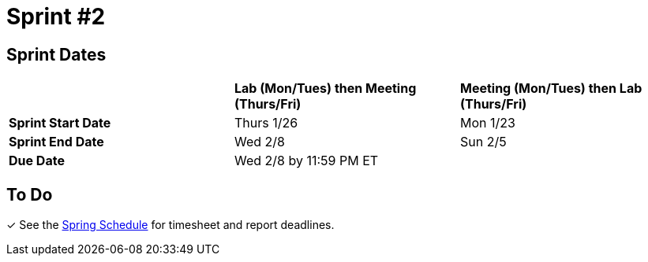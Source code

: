 = Sprint #2

== Sprint Dates
[cols="<.^1,^.^1,^.^1"]
|===

| |*Lab (Mon/Tues) then Meeting (Thurs/Fri)* |*Meeting (Mon/Tues) then Lab (Thurs/Fri)*

|*Sprint Start Date*
|Thurs 1/26
|Mon 1/23

|*Sprint End Date*
|Wed 2/8
|Sun 2/5

|*Due Date*
2+| Wed 2/8 by 11:59 PM ET

|===

== To Do

&#10003; See the xref:spring2023/schedule.adoc[Spring Schedule] for timesheet and report deadlines.